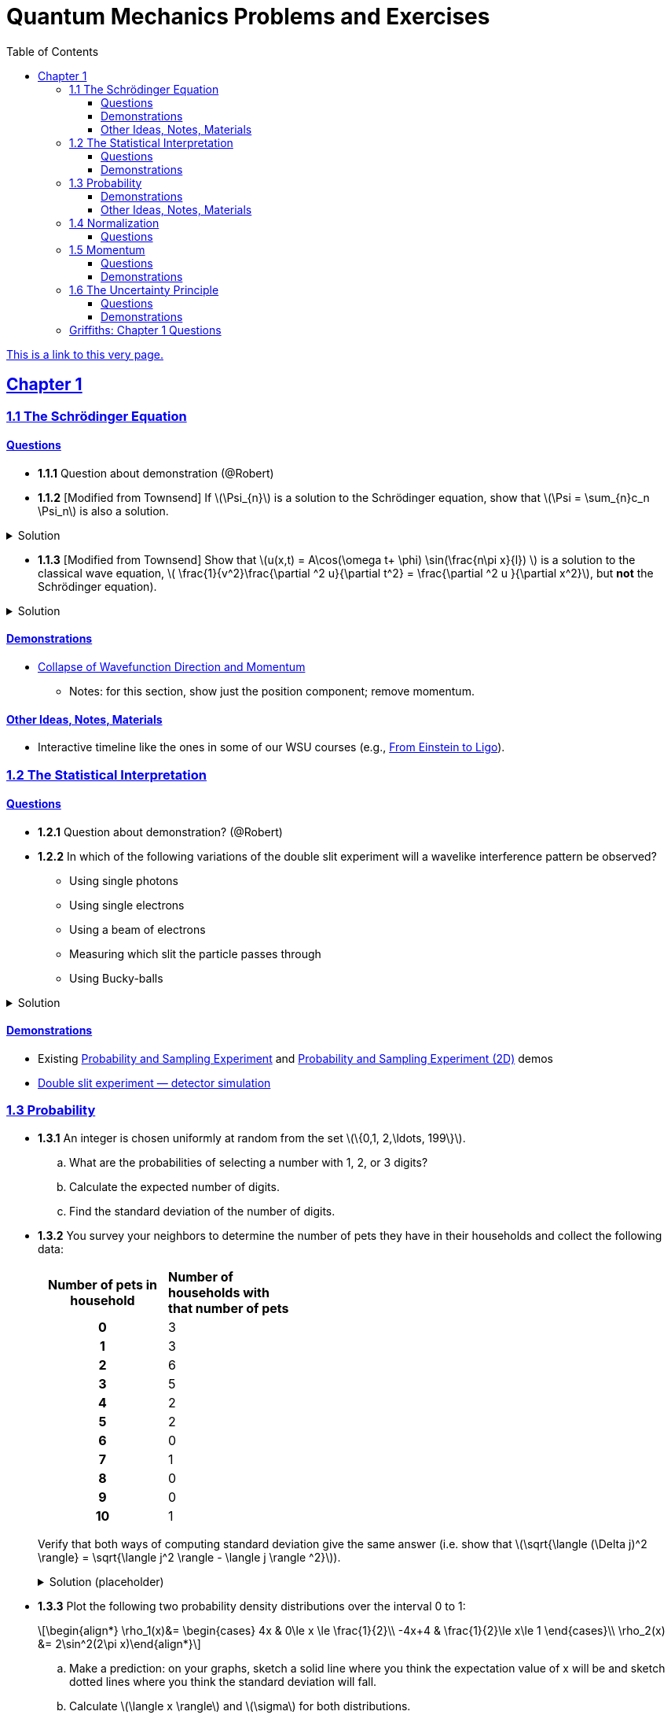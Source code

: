 = Quantum Mechanics Problems and Exercises
:docinfo: shared
:toc: left
:nofooter:
:table-settings: pass:[cols="<1s,<4a,<4a",options="header",frame="all",stripes="even",grid="all"]
:imagesdir: images
:sectlinks:
:sectanchors:
:sch: Schrödinger
:toclevels: 3
:!webfonts:
:sublist-style: pass:[loweralpha]

https://dts333.github.io/WSF-Demos/QM%20Course%20Materials/Problems+exercises/qm_problems.html[This is a link to this very page.]


== Chapter 1

=== 1.1 The {sch} Equation
==== Questions
* *1.1.1* Question about demonstration (@Robert)

* *1.1.2* [Modified from Townsend] If \(\Psi_{n}\) is a solution to the {sch} equation, show that \(\Psi = \sum_{n}c_n \Psi_n\) is also a solution.

.Solution
[%collapsible]
====
If ++\(\Psi_n\)++ is a solution to the {sch} equation then ++\[-i\hbar \frac{\partial \Psi_{n}}{\partial t} - \frac{\hbar ^2}{2m}\frac{\partial ^2 \Psi_n}{\partial x^2}+ V(x)\Psi_n = 0\]++
Now for ++\(\Psi\)++,
++\[-i\hbar \frac{\partial \Psi}{\partial t} - \frac{\hbar ^2}{2m}\frac{\partial ^2 \Psi}{\partial x^2}+ V(x)\Psi = \]++ ++\[-i\hbar \frac{\partial }{\partial t}\sum_n c_n\Psi_n - \frac{\hbar ^2}{2m}\frac{\partial ^2 }{\partial x^2}\sum_n c_n\Psi_n + V(x)\sum_n c_n\Psi_n =  \]++  ++\[\sum_n -i\hbar \frac{\partial }{\partial t}(c_n\Psi_n) - \sum_n \frac{\hbar ^2}{2m}\frac{\partial ^2 }{\partial x^2} (c_n\Psi_n) + \sum_n V(x) (c_n\Psi_n) =  \]++  ++\[\sum_n c_n (-i\hbar \frac{\partial \Psi_n }{\partial t} -  \frac{\hbar ^2}{2m}\frac{\partial ^2 \Psi_n}{\partial x^2} +  V(x) \Psi_n )=  \]++ ++\[\sum_n c_n (0)= 0 \]++
We find that if ++\(\Psi_n\)++ is a solution to the {sch}, then ++\(\Psi = \sum_n c_n \Psi_n\)++ is also a solution to the {sch} equation.
====


* *1.1.3* [Modified from Townsend] Show that \(u(x,t) = A\cos(\omega t+ \phi) \sin(\frac{n\pi x}{l}) \) is a solution to the classical wave equation, \( \frac{1}{v^2}\frac{\partial ^2 u}{\partial t^2} = \frac{\partial ^2 u }{\partial x^2}\), but *not* the {sch} equation).

.Solution
[%collapsible]
====
For ++\(u(x,t)\)++ to be a solution to the classical wave equation, \( \frac{1}{v^2}\frac{\partial ^2 u}{\partial t^2} - \frac{\partial ^2 u }{\partial x^2} = 0\). For ++\(u(x,t)\)++ to be a solution to the {sch} equation then \(-i\hbar \frac{\partial u}{\partial t} - \frac{\hbar ^2}{2m}\frac{\partial ^2 u}{\partial x^2}+ V(x)u = 0\). Let's begin with the classical wave equation: ++\[\frac{1}{v^2}\frac{\partial ^2 u}{\partial t^2} - \frac{\partial ^2 u }{\partial x^2} = \]++ ++\[\frac{1}{v^2}\frac{\partial ^2}{\partial t^2}(A\cos(\omega t+ \phi) \sin(\frac{n\pi x}{l})) - \frac{\partial ^2}{\partial x^2} (A\cos(\omega t+ \phi) \sin(\frac{n\pi x}{l})) = \]++ ++\[-A\frac{\omega^2}{v^2}\cos(\omega t+ \phi) \sin(\frac{n\pi x}{l}) + A(\frac{n\pi}{l})^2 \cos(\omega t+ \phi) \sin(\frac{n\pi x}{l}) \]++ We see that as long as \(v = \frac{\omega l}{n \pi}\) that \(u(x,t)\) is a solution to the classical wave equation. For the {sch} equation,
====

==== Demonstrations
* https://dts333.github.io/WSF-Demos/RB/src/dist/Quantum%20Mechanics/New%20demos/collapse_of_wavefunction_direction_and_momentum/collapse_of_wavefunction_direction_and_momentum_inlined.html[Collapse of Wavefunction Direction and Momentum]
** Notes: for this section, show just the position component; remove momentum.

==== Other Ideas, Notes, Materials

* Interactive timeline like the ones in some of our WSU courses (e.g., https://worldscienceu.com/lessons/1-4-from-einstein-to-ligo/[From Einstein to Ligo^]).


=== 1.2 The Statistical Interpretation

==== Questions

* *1.2.1* Question about demonstration? (@Robert)
* *1.2.2* In which of the following variations of the double slit experiment will a wavelike interference pattern be observed?
** Using single photons
** Using single electrons
** Using a beam of electrons
** Measuring which slit the particle passes through
** Using Bucky-balls

.Solution
[%collapsible]
====
For the double slit experiment, all light and matter create a wavelike interference pattern, regardless of whether single particles are used or beams of particles are used. In quantum mechanics, wavelike interference is not an artifact of collective motion -- a single particle passes through both slits and interacts with _itself_! We see a wavelike interference pattern for a single photon, a single electron, a beam of electrons, or even Bucky-balls! However, if we set up an apparatus to measure which slit the particles travel through, we do _not_ observe an interference pattern because the wavefunctions collapse upon measurement.
====

==== Demonstrations
* Existing https://dts333.github.io/WSF-Demos/RB/src/dist/Quantum%20Mechanics/New%20demos/wavefunctions_and_probability_sampling_experiment/wavefunctions_and_probability_sampling_experiment_inlined.html?t=1653613543[Probability and Sampling Experiment^] and https://dts333.github.io/WSF-Demos/RB/src/dist/Quantum%20Mechanics/New%20demos/wavefunctions_and_probability_sampling_experiment_2D/wavefunctions_and_probability_sampling_experiment_2D_inlined.html?t=1653613543[Probability and Sampling Experiment (2D)^] demos
* https://dts333.github.io/WSF-Demos/RB/src/dist/Quantum%20Mechanics/New%20demos/wave_particle_duality_double_slit/wave_particle_duality_double_slit_inlined.html?t=1653613543[Double slit experiment — detector simulation^]

=== 1.3 Probability

* *1.3.1* An integer is chosen uniformly at random from the set ++\(\{0,1, 2,\ldots, 199\}\)++.
+
[{sublist-style}]
. What are the probabilities of selecting a number with 1, 2, or 3 digits?
. Calculate the expected number of digits.
. Find the standard deviation of the number of digits.

* *1.3.2* You survey your neighbors to determine the number of pets they have in their households and collect the following data:
+
--
[#pets-table,cols=">1h,<1",stripes=none,frame=all,grid=rows,width=40em]
|===
|Number of pets in household
s|Number of households with that number of pets
|0|3
|1|3
|2|6
|3|5
|4|2
|5|2
|6|0
|7|1
|8|0
|9|0
|10|1
|===


Verify that both ways of computing standard deviation give the same answer (i.e. show that ++\(\sqrt{\langle (\Delta j)^2 \rangle} = \sqrt{\langle j^2 \rangle - \langle j \rangle ^2}\)++).

.Solution (placeholder)
[%collapsible]
====
This is the solution
====
--

* *1.3.3* Plot the following two probability density distributions over the interval 0 to 1:
+
--
++\[\begin{align*}
\rho_1(x)&=
    \begin{cases}
        4x & 0\le x \le \frac{1}{2}\\
        -4x+4 & \frac{1}{2}\le x\le 1
    \end{cases}\\
    \rho_2(x) &= 2\sin^2(2\pi x)\end{align*}\]++

[{sublist-style}]
. Make a prediction: on your graphs, sketch a solid line where you think the expectation value of x will be and sketch dotted lines where you think the standard deviation will fall.
. Calculate ++\(\langle x \rangle\)++ and ++\(\sigma\)++ for both distributions.
. For both distributions, calculate the probability of finding the particle within 1 standard deviation.
--

* *1.3.4*

- Wording #1:
You are standing at the center of a number line (++\(x=0\)++). You flip a coin, and every time you flip heads, you take a unit step in the positive direction.
Every time you flip tails, you take a unit step in the negative direction.
[{sublist-style}]
. You flip the coin one time (++\(n=1\)++).
Where on the number line could you end up?
How many total paths are there?
. For ++\(n=0\)++ to ++\(n=3\)++, how many times could you end up at each integer?
How many total paths are there?
Do you notice a pattern?
. Use Pascal's triangle to determine the probability of landing at each integer after 7 steps.
Where are you most likely to land?
Calculate the expected value and standard deviation.

- Wording #2:
Beginning with ++\(x_0=0\)++, you repeatedly flip a fair coin ++\(n\)++ times.
For ++\(k=1,\ldots,n\)++, if the ++\(k\)++^th^ flip is heads, set ++\(x_k=x_{k-1}+1\)++.
If the ++\(k\)++^th^ flip is tails, set ++\(x_k=x_{k-1}-1\)++.
We will investigate the possible values of ++\(x_n\)++ and the number of sequences of coin flips resulting in ++\(x_n=N\)++, i.e., the number of sequences containing ++\(N\)++ more heads than tails (with more tails than heads if ++\(N<0\)++).
[{sublist-style}]
. What are the possible values of ++\(x_1\)++? How many total sequences of coin flips are there?
. For ++\(n=0\)++ to ++\(n=3\)++, how many sequences of coin flips lead to each possible value of ++\(N\)++?
How many sequences of coin flips are there in total?
Do you notice a pattern?
. Use https://en.wikipedia.org/wiki/Pascal's_triangle[Pascal's triangle^] to determine the probability of landing at each integer after 7 coin flips.
Where are you most likely to land?
Calculate the expected value and standard deviation.

+
.Solution (placeholder)
[%collapsible]
====
This is the solution
====

==== Demonstrations

* A discrete version of the above probability sampling demos, replacing the continuous functions with (say) balls in a bag, or dice, or whatever, and showing the same kind of histogram grow over time.
* A demonstration of example 1.2 (the falling object, sampling how far it has fallen).
* Show how the moments of various distributions depend on their parameters (e.g., show one standard deviation of a gaussian and how it changes with the parameter ++\(\sigma\)++).

==== Other Ideas, Notes, Materials

* Discuss basic properties of probability distributions:
** Linearity of expectation
** How scaling ++\(x\)++ affects ++\(\sigma\)++


=== 1.4 Normalization

==== Questions
* *1.4.1* Normalize the following wavefunctions (i.e. find A):
+
[{sublist-style}]
. ++\(\Psi(x,t)= Ae^{-(\frac{ax^2}{2}+i\omega t)}\)++
. ++\(\Psi(x,0)= Ae^{-\kappa|x|}\)++
. ++\(\Psi(x,0)= A\frac{\sin(x)}{x}\)++
. ++\(\Psi(x,t)= A\frac{e^{-i\omega t}}{x+e^{i \pi/2}}\)++

+
.Solution (placeholder)
[%collapsible]
====
This is the solution
====

* *1.4.2* Write a normalized wavefunction, ++\(\Psi(x,t)\)++,  with the following values at time ++\(t=0\)++ :
+
++\[\begin{align*}\langle x \rangle &= 3 \\\sigma &= 2\end{align*}\]++
+
.Solution (placeholder)
[%collapsible]
====
This is the solution
====

* *1.4.3* The probability current describes the rate at which probability flows past point ++\(x\)++. It is given by ++\[J(x,t) = \frac{i
    \hbar}{2m}\left(\Psi\frac{\partial\Psi^{*}}{\partial x}-\Psi^{*}\frac{\partial\Psi}{\partial x}\right)\]++

[{sublist-style}]
. Show that ++\[\ \frac{d}{dt} \int_a^b |\Psi(x,t)|^2 = J(a,t) - J(b,t) \]++ What happens to the probability current in the region from ++\(-\infty\)++ to ++\(\infty\)++? What does this mean?
. Use https://en.wikipedia.org/wiki/Divergence_theorem[Gauss's Theorem] to extend this result to an arbitrary region ++\(S\)++ in ++\(\mathbb R^n\)++.
. [From the Bernd Thaller book] Write ++\(\Psi(x,t)=|\Psi(x,t)|e^{i\varphi(x,t)}\)++.
Show that ++\(J\)++ as defined above points in the direction of ++\(\nabla \varphi\)++, i.e., in the direction of increasing phase.

=== 1.5 Momentum

==== Questions
* *1.5.1* For the following wavefunction ++\[\Psi(x,t) = e^{-i \lambda_1 t}\sin(\pi x) + e^{-i \lambda_2 t}\sin(2 \pi x) \]++
[{sublist-style}]
. Show that ++\(\Psi(x,t)\)++ is normalized.
. Calculate ++\(\langle x \rangle\)++ and ++\(\langle p \rangle \)++
. Calculate ++\(\frac{d \langle x \rangle}{dt}\)++. Does Ehrenfest's theorem hold?
. Find ++\(\langle - \frac{\partial V}{\partial x}\rangle \)++.

* *1.5.2* Show that in a quadratic potential ++\(V(x)=ax^2+bx+c\)++, the following holds:
++\[\frac{d\langle p \rangle}{dt}=-\left.\frac{\partial V}{\partial x}\right|_{x=\langle x\rangle}\]++
In other words, if the potential is quadratic then we can say "`the expectation of the force at ++\(x\)++ is the force evaluated at ++\(\langle x\rangle\)++`".
+

.Solution (placeholder)
[%collapsible]
====
This is the solution
====

* *1.5.3* Any dynamical variable can be expressed in terms of position and momentum. Angular momentum is given by ++\[\textbf{L} = \textbf{r} \times \textbf{p}\]++ In this problem you will get a small preview of orbital angular momentum, which you will learn much more about in Module 4. We will be working in three dimensions, where ++\(\textbf{r} = r\hat{r}\)++ and ++\(\textbf{p} = -i \hbar \nabla \)++.
[{sublist-style}]
. Find the expression for ++\(\textbf{L}\)++ in spherical coordinates.
. Find ++\(L^2\)++.
. Calculate ++\(\langle L^2 \rangle\)++ for the spatial component of the wavefunction ++\( \sqrt{\frac{15}{8\pi}}\sin{\theta}\cos{\theta}e^{-i\phi} \)++


==== Demonstrations
* Demonstrate Ehrenfest's Theorem on various wavefunctions evolving over time by showing ++\(\langle x\rangle_\psi\)++ and ++\(\langle p\rangle_\psi\)++.
** [x] Harmonic oscillator: https://dts333.github.io/WSF-Demos/RB/src/dist/Quantum%20Mechanics/New%20demos/harmonic_oscillator/harmonic_oscillator_evolution_inlined.html?t=1653613543[the quantum harmonic oscillator^]
** [ ] Particle in a box
** [ ] others?
* Sample from these wavefunctions, e.g., let the harmonic oscillator evolve a bunch, then sample its position at a given point in time (pretending that we have an ensemble of identically prepared harmonic oscillators).
Let the resulting ++\(\delta\)++ function evolve (spread out, oscillate), then sample again. Etc.

=== 1.6 The Uncertainty Principle

==== Questions
placeholder

==== Demonstrations
* https://dts333.github.io/WSF-Demos/RB/src/dist/Quantum%20Mechanics/New%20demos/fourier_transform_gaussian/fourier_transform_gaussian_inlined.html?t=1653613543[Fourier Transformed Gaussian^]


=== Griffiths: Chapter 1 Questions

1.1:: For the distribution of ages in the example in Section 1.3.1:
+
[{sublist-style}]
. Compute ++\(\langle j^2 \rangle_\psi\)++ and ++\(\langle j \rangle ^2\)++
. Determine ++\(\Delta j\)++ for each ++\(j\)++, and use Equation 1.11 to compute the standard deviation.
. Use your results in (a) and (b) to check Equation 1.12.

1.2::
+
[{sublist-style}]
. Find the standard deviation of the distribution in Example 1.2.
. What is the probability that a photograph, selected at random, would
show a distance ++\(x\)++ more than one standard deviation away
from the average?

1.3:: Consider the *gaussian* distribution
++\[\rho(x)= Ae^{-\lambda(x-a)^2}\]++
where ++\(A\)++, ++\(a\)++, and ++\(\lambda\)++ are positive real constants. (The necessary integrals are inside the back cover.)
+
[{sublist-style}]
. Use Equation 1.16 to determine ++\(A\)++.
. Find ++\(\langle x \rangle\)++, ++\(\langle x^2 \rangle\)++, and ++\(\sigma\)++.
. Sketch the graph of ++\(\rho(x)\)++.

1.4:: At time ++\(t=0\)++ a particle is represented by the wave
function
+
\[\Psi(x,0)=
    \begin{cases}
        A(x/a), & 0\le x \le a,\\
        A(b-x)/A(b-a), & a \le x \le b,\\
        0, & \textrm{otherwise},
    \end{cases}\]
where ++\(A\)++, ++\(a\)++, and ++\(b\)++ are
(positive) constants.
+
[{sublist-style}]
. Normalize ++\(\Psi\)++ (that is, find ++\(A\)++ in terms
of ++\(a\)++ and ++\(b\)++).
. Sketch ++\(\Psi(x,0)\)++ as a function of ++\(x\)++.
. Where is the particle most likely to be found at ++\(t=0\)++?
. What is the probability of finding the particle to the left of
++\(a\)++? Check your result in the limiting cases
++\(b=a\)++ and ++\(b=2a\)++.
. What is the expectation value of ++\(x\)++?


1.5:: Consider the wave function
++\[\Psi(x,t)=Ae^{-\lambda|x|}e^{-i \omega t}\]++
where ++\(A\)++, ++\(\lambda\)++, and ++\(\omega\)++ are positive real constants.
(We'll see in Chapter 2 for what potential (++\(V\)++) this wave function satisfies the {sch} equation.)
+
[{sublist-style}]
. Normalize ++\(\Psi\)++.
. Determine the expectation values of ++\(x\)++ and ++\(x^2\)++.
. Find the standard deviation of ++\(x\)++.
+
Sketch the graph of ++\(|\Psi|^2\)++, as a function of ++\(x\)++, and mark the points ++\((\langle x \rangle + \sigma)\)++ and ++\((\langle x \rangle - \sigma)\)++, to illustrate the sense in which ++\(\sigma\)++ represents the "`spread`" in ++\(x\)++. What is the probability that the particle would be found outside this range?

1.6::
Why can't you do integration-by-parts directly on th emiddle expression in Equation 1.29 -- pull the time derivative over onto \(x\), note that ++\(\partial x / \partial t = 0\)++, and conclude that ++\(d\langle x \rangle / dt = 0\)++?

1.7:: Calculate ++\(\frac{d\langle p \rangle}{dt}\)++. Answer:
+
++\[\frac{d\langle p \rangle}{dt} = \left\langle- \frac{\partial V}{\partial x} \right\rangle.\]++
This is an instance of *Ehrenfest’s theorem*, which asserts that
_expectation values obey the classical laws_.


1.8:: Suppose you add a constant ++\(V_0\)++ to the
potential energy (by "`constant`" I mean independent of ++\(x\)++
as well as ++\(t\)++). In _classical_ mechanics this doesn't
change anything, but what about _quantum_ mechanics? Show that the wave
function picks up a time-dependent phase factor:
++\(\exp(-iV_0t/\hbar)\)++. What effect does this have on the
expectation value of a dynamical variable?

1.9:: A particle of mass ++\(m\)++ has the wave function
++\[\Psi(x,t) = Ae^{-a[(mx^2/\hbar)+it]},\]++
where ++\(A\)++ and ++\(a\)++ are positive real constants.
+
[{sublist-style}]
. Find ++\(A\)++.
. For what potential energy function, ++\(V(x)\)++, is this a
solution to the {sch} equation?
. Calculate the expectation values of ++\(x\)++,
++\(x^2\)++, ++\(p\)++, and ++\(p^2\)++.
. Find ++\(\sigma_{x}\)++ and ++\(\sigma_{p}\)++. Is their
product consistent with the uncertainty principle?

1.10::
+
Consider the first 25 digits in the decimal expansion of ++\(\pi\)++: ++\(3, 1, 4, 1, 5, 9, \ldots\)++.
+
[{sublist-style}]
. If you selected one number at random, from this set, what are the
probabilities of getting each of the 10 digits?
. What is the most probable digit? What is the median digit? What is the
average value?
. Find the standard deviation for this distribution.

1.11::
Griffiths:::
+
--
image::ch1_p1.11.jpg[width=225,role="related thumb right"]

[This problem generalizes Example 1.2.] Imagine a particle of mass ++\(m\)++ and energy ++\(E\)++ in a potential well ++\(V(x)\)++, sliding frictionlessly back and forth between the classical turning points (++\(a\)++ and ++\(b\)++ in Figure 1.10).

Classically, the probability of finding the particle in the range ++\(dx\)++ (if, for example, you took a snapshot at a random time ++\(t\)++) is equal to the fraction of the time ++\(T\)++ it takes to get from ++\(a\)++ to ++\(b\)++ that it spends in the interval ++\(dx\)++:

\[\rho(x)\,dx=\frac{dt}{T}=\frac{(dt/dx)\,dx}{T}=\frac{1}{v(x)T}\,dx,\]

where ++\(v(x)\)++ is the speed, and

\[T=\int_0^T dt = \int_a^b \frac{1}{v(x)}\,dx.\]

Thus
\[\rho(x)=\frac{1}{v(x)T}\]

This is perhaps the closest classical analog to ++\(|\Psi|^2\)++.
[{sublist-style}]
. Use conservation of energy to express ++\(v(x)\)++ in terms of ++\(E\)++ and ++\(V(x)\)++.
. As an example, find ++\(\rho(x)\)++ for the simple harmonic oscillator, ++\(V(x)=k x^2/2\)++. Plot ++\(\rho(x)\)++, and check that it is correctly normalized.
. For the classical harmonic oscillator in part (b), find ++\(\langle x\rangle\)++, ++\(\langle x^2\rangle\)++, and ++\(\sigma_x\)++.
--

1.11::
Griffiths:::
+
**{blank}*{blank}* 1.12** What if we were interested in the distribution of _momenta_
(++\(p=mv\)++) for the classical harmonic oscillator (Problem
1.11(b)).
+
[{sublist-style}]
. Find the classical probability distribution ++\(\rho(p)\)++
(note that ++\(p\)++ ranges from ++\(-\sqrt{2mE}\)++ to
++\(+\sqrt{2mE}\)++).
. Calculate ++\(\langle p \rangle\)++,
++\(\langle p^2 \rangle\)++, and ++\(\sigma_{p}\)++.
. What’s the _classical_ uncertainty product,
++\(\sigma_{x}\sigma_{p}\)++, for this system? Notice that this
product can be as small as you like, classically, simply by sending
++\(E \rightarrow 0\)++. But in quantum mechanics, as we shall see
in Chapter 2, the energy of a simple harmonic oscillator cannot be less
than ++\(\hbar \omega /2\)++, where
++\(\omega = \sqrt{k/m}\)++ is the classical frequency. In that
case what can you say abut the product
++\(\sigma_{x}\sigma_{p}\)++?

1.13::
Griffiths:::
+
--
Check your results in Problem 1.11(b) with the following “numerical experiment.” The position of the oscillator at time ++\(t\)++ is

\[x(t) = A\cos(\omega t)\]


You might as well take ++\(\omega=1\)++ (that sets the scale for time) and ++\(A=1\)++ (that sets the scale for length). Make a plot of ++\(x\)++ at 10,000 random times, and compare it with ++\(\rho[x\)++].
_Hint_: In Mathematica, first define

[source,mathematica]
----
x[t_] := Cos[t]
----

then construct a table of positions:

[source,mathematica]
----
snapshots = Table[x[𝜋 RandomReal[j]], {j, 10000}]
----

and finally, make a histogram of the data:

[source,mathematica]
----
Histogram[snapshots, 100, "PDF", PlotRange -> {0,2}]
----

Meanwhile, make a plot of the density function, ++\(\rho(x)\)++, and, using `Show`, superimpose the two.
--

1.14::
Griffiths:::
+
--
Let ++\(P_{ab}(t)\)++ be the probability of finding the
particle in the range ++\((a<x<b)\)++, at time ++\(t\)++.

[{sublist-style}]
. Show that \[\frac{dP_{ab}}{dt} = J(a,t) - J(b,t)\] where
++\[J(x,t) \equiv \frac{i
    \hbar}{2m}\left(\Psi\frac{\partial\Psi^{*}}{\partial x}-\Psi^{*}\frac{\partial\Psi}{\partial x}\right)\]++
What are the units of ++\(J(x,t)\)++? _Comment:_ ++\(J\)++
is called the *probability current* because it tells you the rate at
which probability is "`flowing`" past the point ++\(x\)++. If
++\(P_{ab}(t)\)++ is increasing, then more probability is flowing
into the region at one end than flows out the other.
. Find the probability current for the wave function in Problem 1.9.

(This is not a very pithy example, I’m afraid; we’ll encounter more
substantial ones in due course.)
--

1.15::
+
--
Show that

++\[\frac{d}{dt}\int_{-\infty}^{\infty}\Psi_{1}^{*}\Psi_{2}\,dx = 0\]++

for any two (normalizable) solutions to the same {sch} equation (i.e., with
the same ++\(V(x)\)++), ++\(\Psi_{1}\)++ and
++\(\Psi_{2}\)++.
--

1.16::
+
--
A particle is represented (at time ++\(t=0\)++) by the wave function

++\[
\Psi(x,0)=\begin{cases}
A(a^2-x^2)&-a\le x\le +a\\
0 &\textrm{otherwise}
\end{cases}
\]++
[{sublist-style}]
. Determine the normalization constant ++\(A\)++.
. What is the expectation value of ++\(x\)++?
. What is the expectation value of ++\(p\)++? (Note that you
_cannot_ get it from
++\(\langle p \rangle = m\frac{d\langle x \rangle}{dt}\)++. Why not?)
. Find the expectation value of ++\(x^2\)++.
. Find the expectation value of ++\(p^2\)++.
. Find the uncertainty in ++\(x\)++ (++\(\sigma_{x}\)++).
. Find the uncertainty in ++\(p\)++ (++\(\sigma_{p}\)++).
. Check that your results are consistent with the uncertainty principle.
--

1.17::
+
--
Suppose you wanted to describe an *unstable particle* that spontaneously
disintegrates with a "`lifetime`" ++\(\tau\)++. In that case the
total probability of finding the particle somewhere should _not_ be
constant, but should decrease at (say) an exponential rate:
++\[P(t) \equiv \int_{-\infty}^{\infty}|\Psi(x,t)|^2dx=e^{-t/\tau}\]++

A crude way of achieving this result is as follows. In Equation 1.24 we
tacitly assumed that V (the potential energy) is _real_. That is
certainly reasonable, but it leads to the "`conservation of
probability`" enshrined in Equation 1.27. What if we assign to
++\(V\)++ an imaginary part:
++\[V=V_{0}-i\Gamma\]++
where ++\(V_{0}\)++ is the true potential energy and
++\(\Gamma\)++ is a positive real constant?
[{sublist-style}]
. Show that (in place of Equation 1.27) we now get
++\[\frac{dP}{dt} = -\frac{2\Gamma}{\hbar}P.\]++

. Solve for ++\(P(t)\)++, and find the lifetime of the particle in
terms of ++\(\Gamma\)++.
--

1.18::
+
--
Very roughly speaking, quantum mechanics is relevant when the de Broglie
wavelength of the particle in question (++\(h/p\)++) is greater
than the characteristic size of the system (++\(d\)++). In thermal
equilibrium at (Kelvin) temperature ++\(T\)++, the average kinetic
energy of a particle is

++\[\frac{p^2}{2m} = \frac{3}{2}k_BT\]++

(where ++\(k_B\)++ is Boltzmann’s constant), so the typical de
Broglie wavelength is

++\[\lambda = \frac{h}{\sqrt{3mk_BT}}\]++

The purpose of this problem is to determine which systems will have to
be treated quantum mechanically and which can safely be described
classically.
[{sublist-style}]
. *Solids.* The lattice spacing in a typical solid is around
++\(d=0.3\,\textrm{mm}\)++. Find the temperature below which the unbound _electrons_ in a solid are quantum mechanical. Below what temperature are the _nuclei_ in a solid quantum mechanical? (Use silicon as an example.)
+
_Moral_: The free electrons in a solid are _always_ quantum mechanical; the nuclei are generally _not_ quantum mechanical. The same goes for liquids (in which the interatomic spacing is roughly the same), with the exception of helium below ++\(4\,\textrm{K}\)++.

. *Gases.* For what temperatures are the atoms in an ideal gas at pressure ++\(P\)++ quantum mechanical? Hint: Use the ideal gas law (++\(PV=Nk_BT\)++) to deduce the interatomic spacing.
_Answer_: ++\(T<(1/k_B)(h^2/3m)^{3/5}P^{2/5}\)++.
Obviously (for the gas to show quantum behavior) we want ++\(m\)++ to be as small as possible, and ++\(P\)++ as large as possible.
Put in the numbers for helium at atmospheric pressure.
Is hydrogen in outer space (where the interatomic spacing is about ++\(1\,\textrm{cm}\)++ and the temperature is ++\(3\,\textrm{K}\)++) quantum mechanical?
(Assume it's monatomic hydrogen, not ++\(\ce{H2}\)++.)
--

// Verify Ehrenfest's theorem for the following wavefunction:

//[stem]
//++++
//\Psi(x,t) = \left(\frac{a}{\pi}\right)^{\frac{1}{4}}e^{-(\frac{a x^2}{2}+i\omega t) }
//++++

//where

//[stem]
//++++
//a=\frac{m\omega}{\hbar}
//++++

// . Calculate ++\(\frac{d\langle p \rangle}{dt}\)++
// . Use Schrodinger's equation to find ++\(V(x)\)++.
// . Calculate ++\(\left\langle -\frac{\partial V}{\partial x} \right\rangle\)++. Does Ehrenfest's theorem hold?
// . This wavefunction is the ground state of the quantum harmonic oscillator, the quantum analog of a https://en.wikipedia.org/wiki/Harmonic_oscillator[classical spring^] that has been displaced from its equilibrium.
//What does part (c) tell you about the behavior of the quantum harmonic oscillator?
//How does this compare to the classical harmonic oscillator?
